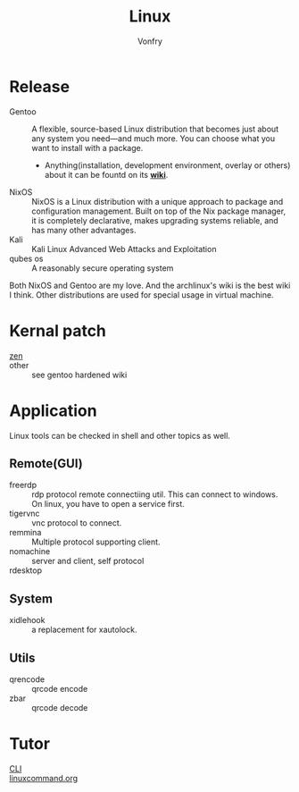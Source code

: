 #+TITLE: Linux
#+AUTHOR: Vonfry


* Release
  - Gentoo :: A flexible, source-based Linux distribution that becomes just
    about any system you need—and much more. You can choose what you want to
    install with a package.
      - Anything(installation, development environment, overlay or others) about
        it can be fountd on its [[http://wiki.gentoo.org/][*wiki*]].
  - NixOS :: NixOS is a Linux distribution with a unique approach to package and
    configuration management. Built on top of the Nix package manager, it is
    completely declarative, makes upgrading systems reliable, and has many
    other advantages.
  - Kali :: Kali Linux Advanced Web Attacks and Exploitation
  - qubes os :: A reasonably secure operating system

  Both NixOS and Gentoo are my love. And the archlinux's wiki is the best wiki I
  think. Other distributions are used for special usage in virtual machine.

* Kernal patch
  - [[https://github.com/zen-kernel/zen-kernel][zen]] ::
  - other :: see gentoo hardened wiki

* Application
  Linux tools can be checked in shell and other topics as well.

** Remote(GUI)
   - freerdp :: rdp protocol remote connectiing util. This can connect to
     windows. On linux, you have to open a service first.
   - tigervnc :: vnc protocol to connect.
   - remmina :: Multiple protocol supporting client.
   - nomachine :: server and client, self protocol
   - rdesktop ::

** System
   - xidlehook :: a replacement for xautolock.
** Utils
   - qrencode :: qrcode encode
   - zbar :: qrcode decode
* Tutor
  - [[https://github.com/learnbyexample/Command-line-text-processing][CLI]] ::
  - [[https://linuxcommand.org][linuxcommand.org]] ::

